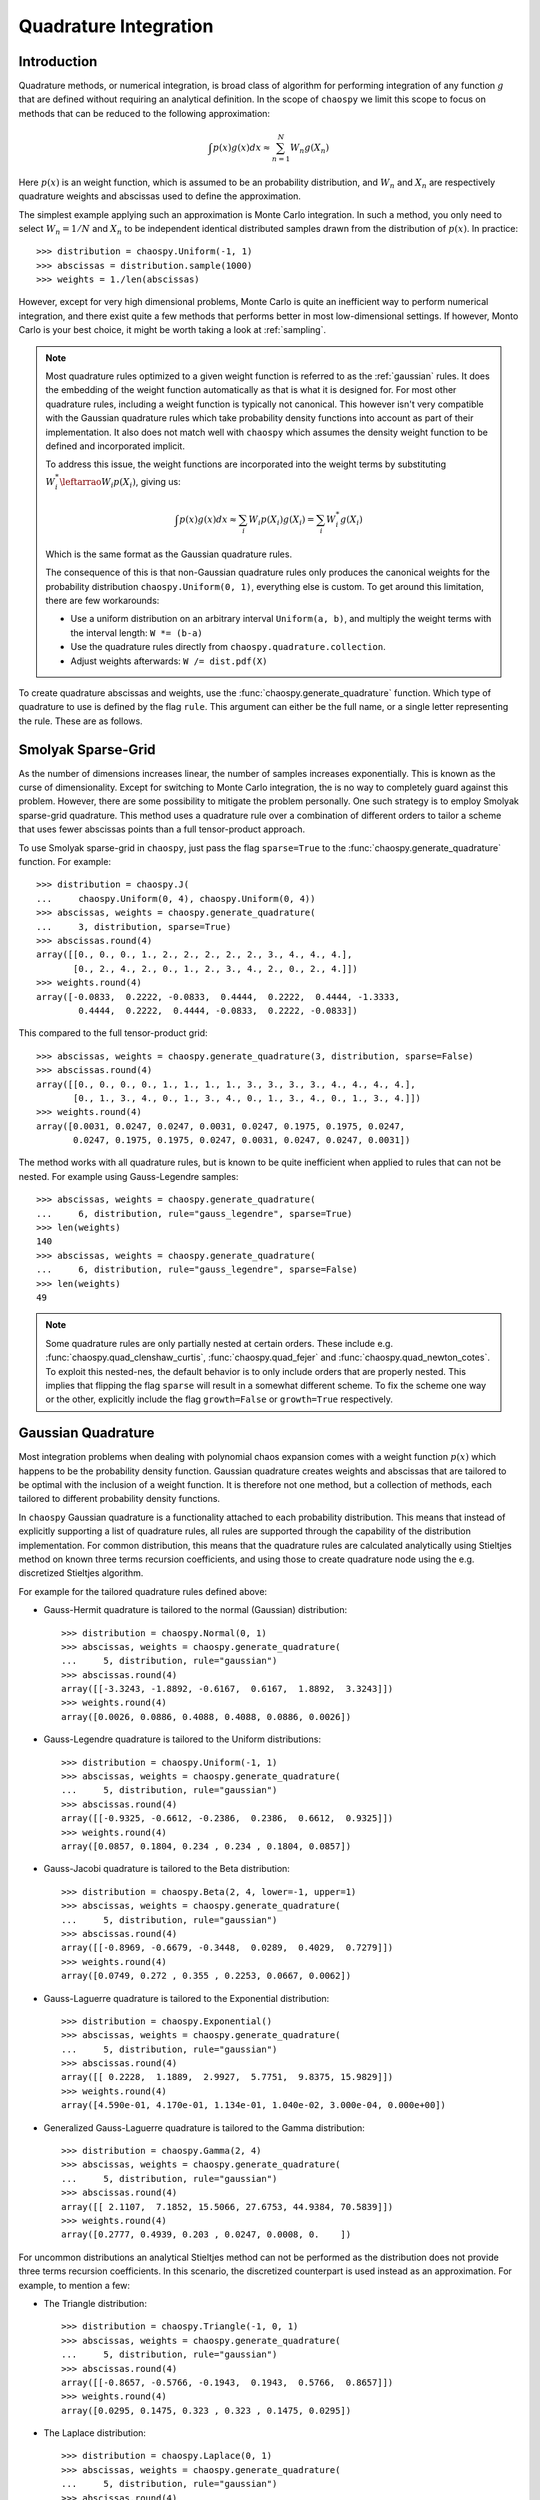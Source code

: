 .. _quadrature:

Quadrature Integration
======================

Introduction
------------

Quadrature methods, or numerical integration, is broad class of algorithm for
performing integration of any function :math:`g` that are defined without
requiring an analytical definition. In the scope of ``chaospy`` we limit this
scope to focus on methods that can be reduced to the following approximation:

.. math::
    \int p(x) g(x) dx \approx \sum_{n=1}^N W_n g(X_n)

Here :math:`p(x)` is an weight function, which is assumed to be an probability
distribution, and :math:`W_n` and :math:`X_n` are respectively quadrature
weights and abscissas used to define the approximation.

The simplest example applying such an approximation is Monte Carlo integration.
In such a method, you only need to select :math:`W_n=1/N` and :math:`X_n` to be
independent identical distributed samples drawn from the distribution of
:math:`p(x)`. In practice::

    >>> distribution = chaospy.Uniform(-1, 1)
    >>> abscissas = distribution.sample(1000)
    >>> weights = 1./len(abscissas)

However, except for very high dimensional problems, Monte Carlo is quite an
inefficient way to perform numerical integration, and there exist quite a few
methods that performs better in most low-dimensional settings. If however,
Monto Carlo is your best choice, it might be worth taking a look at
:ref:`sampling`.

.. note::
    Most quadrature rules optimized to a given weight function is referred to
    as the :ref:`gaussian` rules. It does the embedding of the weight function
    automatically as that is what it is designed for. For most other quadrature
    rules, including a weight function is typically not canonical. This however
    isn't very compatible with the Gaussian quadrature rules which take
    probability density functions into account as part of their implementation.
    It also does not match well with ``chaospy`` which assumes the density
    weight function to be defined and incorporated implicit.

    To address this issue, the weight functions are incorporated into the
    weight terms by substituting :math:`W^*_i \leftarrao W_i p(X_i)`, giving
    us:

    .. math::
        \int p(x) g(x) dx \approx
        \sum_i W_i p(X_i) g(X_i) = \sum_i W^{*}_i g(X_i)

    Which is the same format as the Gaussian quadrature rules.

    The consequence of this is that non-Gaussian quadrature rules only produces
    the canonical weights for the probability distribution
    ``chaospy.Uniform(0, 1)``, everything else is custom. To get around this
    limitation, there are few workarounds:

    * Use a uniform distribution on an arbitrary interval ``Uniform(a, b)``,
      and multiply the weight terms with the interval length: ``W *= (b-a)``
    * Use the quadrature rules directly from ``chaospy.quadrature.collection``.
    * Adjust weights afterwards: ``W /= dist.pdf(X)``

To create quadrature abscissas and weights, use the
:func:`chaospy.generate_quadrature` function. Which type of quadrature to use
is defined by the flag ``rule``. This argument can either be the full name, or
a single letter representing the rule. These are as follows.

.. _sparsegrid:

Smolyak Sparse-Grid
-------------------

As the number of dimensions increases linear, the number of samples increases
exponentially. This is known as the curse of dimensionality. Except for
switching to Monte Carlo integration, the is no way to completely guard against
this problem. However, there are some possibility to mitigate the problem
personally. One such strategy is to employ Smolyak sparse-grid quadrature. This
method uses a quadrature rule over a combination of different orders to tailor
a scheme that uses fewer abscissas points than a full tensor-product approach.

To use Smolyak sparse-grid in ``chaospy``, just pass the flag ``sparse=True``
to the :func:`chaospy.generate_quadrature` function. For example::

    >>> distribution = chaospy.J(
    ...     chaospy.Uniform(0, 4), chaospy.Uniform(0, 4))
    >>> abscissas, weights = chaospy.generate_quadrature(
    ...     3, distribution, sparse=True)
    >>> abscissas.round(4)
    array([[0., 0., 0., 1., 2., 2., 2., 2., 2., 3., 4., 4., 4.],
           [0., 2., 4., 2., 0., 1., 2., 3., 4., 2., 0., 2., 4.]])
    >>> weights.round(4)
    array([-0.0833,  0.2222, -0.0833,  0.4444,  0.2222,  0.4444, -1.3333,
            0.4444,  0.2222,  0.4444, -0.0833,  0.2222, -0.0833])

This compared to the full tensor-product grid::

    >>> abscissas, weights = chaospy.generate_quadrature(3, distribution, sparse=False)
    >>> abscissas.round(4)
    array([[0., 0., 0., 0., 1., 1., 1., 1., 3., 3., 3., 3., 4., 4., 4., 4.],
           [0., 1., 3., 4., 0., 1., 3., 4., 0., 1., 3., 4., 0., 1., 3., 4.]])
    >>> weights.round(4)
    array([0.0031, 0.0247, 0.0247, 0.0031, 0.0247, 0.1975, 0.1975, 0.0247,
           0.0247, 0.1975, 0.1975, 0.0247, 0.0031, 0.0247, 0.0247, 0.0031])

The method works with all quadrature rules, but is known to be quite
inefficient when applied to rules that can not be nested. For example using
Gauss-Legendre samples::

    >>> abscissas, weights = chaospy.generate_quadrature(
    ...     6, distribution, rule="gauss_legendre", sparse=True)
    >>> len(weights)
    140
    >>> abscissas, weights = chaospy.generate_quadrature(
    ...     6, distribution, rule="gauss_legendre", sparse=False)
    >>> len(weights)
    49

.. note::
    Some quadrature rules are only partially nested at certain orders. These
    include e.g. :func:`chaospy.quad_clenshaw_curtis`,
    :func:`chaospy.quad_fejer` and :func:`chaospy.quad_newton_cotes`. To
    exploit this nested-nes, the default behavior is to only include orders
    that are properly nested. This implies that flipping the flag ``sparse``
    will result in a somewhat different scheme. To fix the scheme one way or
    the other, explicitly include the flag ``growth=False`` or ``growth=True``
    respectively.

.. _gaussian:

Gaussian Quadrature
-------------------

Most integration problems when dealing with polynomial chaos expansion comes
with a weight function :math:`p(x)` which happens to be the probability density
function. Gaussian quadrature creates weights and abscissas that are tailored
to be optimal with the inclusion of a weight function. It is therefore not one
method, but a collection of methods, each tailored to different probability
density functions.

In ``chaospy`` Gaussian quadrature is a functionality attached to each
probability distribution. This means that instead of explicitly supporting
a list of quadrature rules, all rules are supported through the capability of
the distribution implementation. For common distribution, this means that the
quadrature rules are calculated analytically using Stieltjes method on known
three terms recursion coefficients, and using those to create quadrature node
using the e.g. discretized Stieltjes algorithm.

For example for the tailored quadrature rules defined above:

* Gauss-Hermit quadrature is tailored to the normal (Gaussian) distribution::

    >>> distribution = chaospy.Normal(0, 1)
    >>> abscissas, weights = chaospy.generate_quadrature(
    ...     5, distribution, rule="gaussian")
    >>> abscissas.round(4)
    array([[-3.3243, -1.8892, -0.6167,  0.6167,  1.8892,  3.3243]])
    >>> weights.round(4)
    array([0.0026, 0.0886, 0.4088, 0.4088, 0.0886, 0.0026])

* Gauss-Legendre quadrature is tailored to the Uniform distributions::

    >>> distribution = chaospy.Uniform(-1, 1)
    >>> abscissas, weights = chaospy.generate_quadrature(
    ...     5, distribution, rule="gaussian")
    >>> abscissas.round(4)
    array([[-0.9325, -0.6612, -0.2386,  0.2386,  0.6612,  0.9325]])
    >>> weights.round(4)
    array([0.0857, 0.1804, 0.234 , 0.234 , 0.1804, 0.0857])

* Gauss-Jacobi quadrature is tailored to the Beta distribution::

    >>> distribution = chaospy.Beta(2, 4, lower=-1, upper=1)
    >>> abscissas, weights = chaospy.generate_quadrature(
    ...     5, distribution, rule="gaussian")
    >>> abscissas.round(4)
    array([[-0.8969, -0.6679, -0.3448,  0.0289,  0.4029,  0.7279]])
    >>> weights.round(4)
    array([0.0749, 0.272 , 0.355 , 0.2253, 0.0667, 0.0062])

* Gauss-Laguerre quadrature is tailored to the Exponential distribution::

    >>> distribution = chaospy.Exponential()
    >>> abscissas, weights = chaospy.generate_quadrature(
    ...     5, distribution, rule="gaussian")
    >>> abscissas.round(4)
    array([[ 0.2228,  1.1889,  2.9927,  5.7751,  9.8375, 15.9829]])
    >>> weights.round(4)
    array([4.590e-01, 4.170e-01, 1.134e-01, 1.040e-02, 3.000e-04, 0.000e+00])

* Generalized Gauss-Laguerre quadrature is tailored to the Gamma distribution::

    >>> distribution = chaospy.Gamma(2, 4)
    >>> abscissas, weights = chaospy.generate_quadrature(
    ...     5, distribution, rule="gaussian")
    >>> abscissas.round(4)
    array([[ 2.1107,  7.1852, 15.5066, 27.6753, 44.9384, 70.5839]])
    >>> weights.round(4)
    array([0.2777, 0.4939, 0.203 , 0.0247, 0.0008, 0.    ])

For uncommon distributions an analytical Stieltjes method can not be performed
as the distribution does not provide three terms recursion coefficients. In
this scenario, the discretized counterpart is used instead as an approximation.
For example, to mention a few:

* The Triangle distribution::

    >>> distribution = chaospy.Triangle(-1, 0, 1)
    >>> abscissas, weights = chaospy.generate_quadrature(
    ...     5, distribution, rule="gaussian")
    >>> abscissas.round(4)
    array([[-0.8657, -0.5766, -0.1943,  0.1943,  0.5766,  0.8657]])
    >>> weights.round(4)
    array([0.0295, 0.1475, 0.323 , 0.323 , 0.1475, 0.0295])

* The Laplace distribution::

    >>> distribution = chaospy.Laplace(0, 1)
    >>> abscissas, weights = chaospy.generate_quadrature(
    ...     5, distribution, rule="gaussian")
    >>> abscissas.round(4)
    array([[-10.4917,  -4.6469,  -1.0404,   1.0404,   4.6469,  10.4917]])
    >>> weights.round(4)
    array([1.000e-04, 2.180e-02, 4.781e-01, 4.781e-01, 2.180e-02, 1.000e-04])

* The Weibull distribution::

    >>> distribution = chaospy.Weibull()
    >>> abscissas, weights = chaospy.generate_quadrature(
    ...     5, distribution, rule="gaussian")
    >>> abscissas.round(4)
    array([[ 0.2228,  1.1886,  2.9918,  5.7731,  9.8334, 15.9737]])
    >>> weights.round(4)
    array([4.589e-01, 4.170e-01, 1.134e-01, 1.040e-02, 3.000e-04, 0.000e+00])

* The Rayleigh distribution::

    >>> distribution = chaospy.Rayleigh()
    >>> abscissas, weights = chaospy.generate_quadrature(
    ...     5, distribution, rule="gaussian")
    >>> abscissas.round(4)
    array([[0.2474, 0.7688, 1.4797, 2.3318, 3.3233, 4.5304]])
    >>> weights.round(4)
    array([9.600e-02, 3.592e-01, 3.891e-01, 1.412e-01, 1.430e-02, 2.000e-04])

Statistician vs physicists
--------------------------

One of the more popular integration schemes when dealing with orthogonal
polynomials are known as Gaussian quadrature. These are specially tailored
integration schemes each for different weighting schemes. Traditionally the
weights are given a form that does not adhere to the probability density
function rule of being normalized to 1, however the different is only scaling.

For example, consider the Gauss-Legendre which is optimized to perform the
integration:

.. math::
    \int_{-1}^1 g(x) dx \approx \sum_i W_i g(X_i)

The corresponding probability distribution that matches this contant weight
function on the :math:`(-1, 1)` interval, is ``chaospy.Uniform(-1, 1)``.
However, this distribution has a density of 0.5, instead of 1 as in the
example.

.. math::
    \int_{-1}^1 0.5 g(x) dx \approx \sum_i W_i g(X_i)

So to use ``chaospy`` to create a "true" Gaussian quadrature rule, one often has
to multiply the weights :math:`W_i` with some adjustment scalar. For example::

    >>> distribution = chaospy.Uniform(-1, 1)
    >>> N = 3
    >>> adjust_scalar = 2
    >>> abscissas, weights = chaospy.generate_quadrature(
    ...     N, distribution, rule="gaussian")
    >>> weights *= adjust_scalar
    >>> abscissas
    array([[-0.86113631, -0.33998104,  0.33998104,  0.86113631]])
    >>> weights
    array([0.34785485, 0.65214515, 0.65214515, 0.34785485])

Here ``rule="gaussian"`` is the flag that indicate that Gaussian quadrature
should be used.

The various constants and distributions to achieve the various quadrature rules
are as follows.

==================== ======================= ========================= ===================
Scheme               Weight function         Distribution              Adjustment
==================== ======================= ========================= ===================
Hermite              :math:`e^{-x^2}`        ``Normal(0, 2**-0.5)``    :math:`\sqrt{\pi}`
Legendre             :math:`1`               ``Uniform(-1, 1)``        :math:`2`
Jakobi               :math:`(1-x)^a(1+x)^b`  ``Beta(a+1, b+1, -1, 1)`` :math:`2^{a+b}`
1. order Chebyshev   :math:`1/\sqrt{1-x^2}`  ``Beta(0.5, 0.5, -1, 1)`` :math:`1/2`
2. order Chebyshev   :math:`\sqrt{1-x^2}`    ``Beta(1.5, 1.5, -1, 1)`` :math:`2`
Laguerre             :math:`e^{-x}`          ``Exponential()``         :math:`1`
Generalized Laguerre :math:`x^a e^{-x}`      ``Gamma(a+1)``            :math:`\Gamma(a+1)`
Gegenbaur            :math:`(1-x^2)^{a-0.5}` ``Beta(a+.5,a+.5,-1,1)``  :math:`2^{2a-1}`
==================== ======================= ========================= ===================

However, the list is not limited to these cases. Any and all valid weight
function are supported this way. However, not all weight functions does not
work very well. E.g. using the log-normal probability density function as
a weight function is known to scale badly. Which one works or not, depends on
context, so any non-standard use has to be done with some care.
